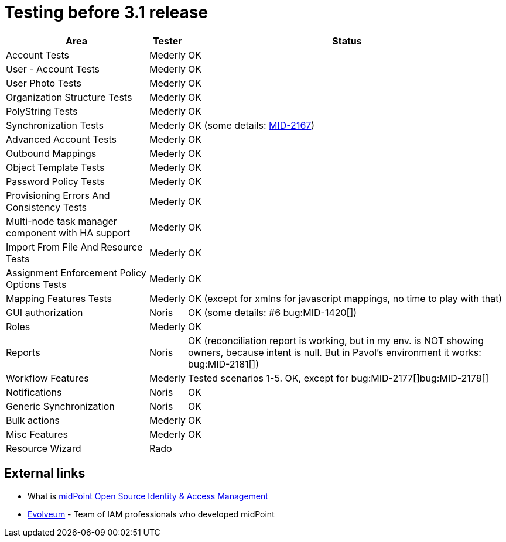 = Testing before 3.1 release
:page-wiki-name: Testing before 3.1 release
:page-wiki-metadata-create-user: mederly
:page-wiki-metadata-create-date: 2015-01-22T12:21:15.028+01:00
:page-wiki-metadata-modify-user: peterkortvel@gmail.com
:page-wiki-metadata-modify-date: 2016-02-20T15:49:06.414+01:00

[%autowidth]
|===
| Area | Tester | Status 

| Account Tests
| Mederly
| OK


| User - Account Tests
| Mederly
| OK


| User Photo Tests
| Mederly
| OK


| Organization Structure Tests
| Mederly
| OK


| PolyString Tests
| Mederly
| OK


| Synchronization Tests
| Mederly
| OK (some details: link:https://jira.evolveum.com/browse/MID-2167[MID-2167])


| Advanced Account Tests
| Mederly
| OK


| Outbound Mappings
| Mederly
| OK


| Object Template Tests
| Mederly
| OK


| Password Policy Tests
| Mederly
| OK


| Provisioning Errors And Consistency Tests
| Mederly
| OK


| Multi-node task manager component with HA support
| Mederly
| OK


| Import From File And Resource Tests
| Mederly
| OK


| Assignment Enforcement Policy Options Tests
| Mederly
| OK


| Mapping Features Tests
| Mederly
| OK (except for xmlns for javascript mappings, no time to play with that)


| GUI authorization
| Noris
| OK (some details: #6 bug:MID-1420[])


| Roles
| Mederly
| OK


| Reports
| Noris
| OK (reconciliation report is working, but in my env.
is NOT showing owners, because intent is null.
But in Pavol's environment it works: bug:MID-2181[])


| Workflow Features
| Mederly
| Tested scenarios 1-5. OK, except for bug:MID-2177[]bug:MID-2178[]


| Notifications
| Noris
| OK


| Generic Synchronization
| Noris
| OK


| Bulk actions
| Mederly
| OK


| Misc Features
| Mederly
| OK


| Resource Wizard
| Rado
| 


|===




== External links

* What is link:https://evolveum.com/midpoint/[midPoint Open Source Identity & Access Management]

* link:https://evolveum.com/[Evolveum] - Team of IAM professionals who developed midPoint